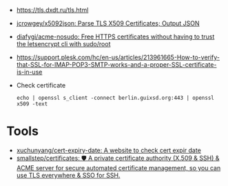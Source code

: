 - https://tls.dxdt.ru/tls.html

- [[https://github.com/jcrowgey/x5092json][jcrowgey/x5092json: Parse TLS X509 Certificates; Output JSON]]

- [[https://github.com/diafygi/acme-nosudo][diafygi/acme-nosudo: Free HTTPS certificates without having to trust the letsencrypt cli with sudo/root]]

- https://support.plesk.com/hc/en-us/articles/213961665-How-to-verify-that-SSL-for-IMAP-POP3-SMTP-works-and-a-proper-SSL-certificate-is-in-use

- Check certificate
  : echo | openssl s_client -connect berlin.guixsd.org:443 | openssl x509 -text

* Tools
- [[https://github.com/xuchunyang/cert-expiry-date][xuchunyang/cert-expiry-date: A website to check cert expir date]]
- [[https://github.com/smallstep/certificates][smallstep/certificates: 🛡️ A private certificate authority (X.509 & SSH) & ACME server for secure automated certificate management, so you can use TLS everywhere & SSO for SSH.]]
